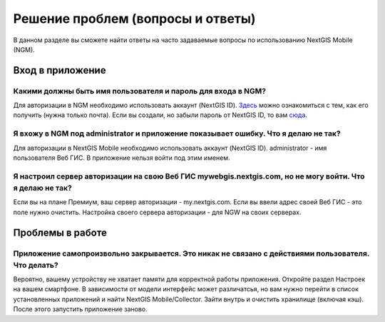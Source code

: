 .. _ngmobile_faq:

Решение проблем (вопросы и ответы)
================================

В данном разделе вы сможете найти ответы на часто задаваемые вопросы по использованию NextGIS Mobile (NGM).

.. _ngmobile_change_passwords:

Вход в приложение
-----------------

Какими должны быть имя пользователя и пароль для входа в NGM?
~~~~~~~~~~~~~~~~~~~~~~~~~~~~~~~~~~~~~~~~~~~~~~~~~~~~~~~~~~~~~
Для авторизации в NGM необходимо использовать аккаунт (NextGIS ID). `Здесь <https://docs.nextgis.ru/docs_ngcom/source/create.html#nextgis-id/>`_ можно ознакомиться с тем, как его получить (нужна только почта). Если вы создали, но забыли пароль от NextGIS ID, то вам `сюда <https://docs.nextgis.ru/docs_ngcom/source/faq_webgis.html#q-nextgis-id/>`_.

Я вхожу в NGM под administrator и приложение показывает ошибку. Что я делаю не так?
~~~~~~~~~~~~~~~~~~~~~~~~~~~~~~~~~~~~~~~~~~~~~~~~~~~~~~~~~~~~~~~~~~~~~~~~~~~~~~~~~~~
Для авторизации в NextGIS Mobile необходимо использовать аккаунт (NextGIS ID). administrator - имя пользователя Веб ГИС. В приложение нельзя войти под этим именем.

Я настроил сервер авторизации на свою Веб ГИС mywebgis.nextgis.com, но не могу войти. Что я делаю не так?
~~~~~~~~~~~~~~~~~~~~~~~~~~~~~~~~~~~~~~~~~~~~~~~~~~~~~~~~~~~~~~~~~~~~~~~~~~~~~~~~~~~~~~~~~~~~~~~~~~~~~~~~~
Если вы на плане Премиум, ваш сервер авторизации - my.nextgis.com. Если вы ввели адрес своей Веб ГИС - это поле нужно очистить.
Настройка своего сервера авторизации - для NGW на своих серверах.


.. _ngmobile_work_issues:

Проблемы в работе
-----------------

Приложение самопроизвольно закрывается. Это никак не связано с действиями пользователя. Что делать?
~~~~~~~~~~~~~~~~~~~~~~~~~~~~~~~~~~~~~~~~~~~~~~~~~~~~~~~~~~~~~~~~~~~~~~~~~~~~~~~~~~~~~~~~~~~~~~~~~~~~~~~~~
Вероятно, вашему устройству не хватает памяти для корректной работы приложения.
Откройте раздел Настроек на вашем смартфоне. В зависимости от модели интерфейс может различатсья, но вам нужно перейти в список установленных приложений и найти NextGIS Mobile/Collector.
Зайти внутрь и очистить хранилище (включая кэш). После этого запустить приложение заново.
